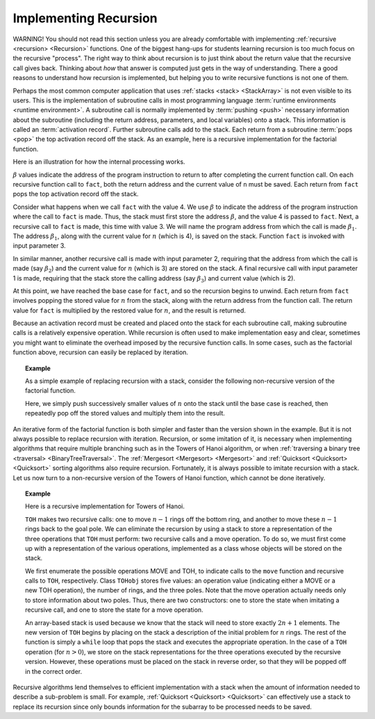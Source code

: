 .. This file is part of the OpenDSA eTextbook project. See
.. http://algoviz.org/OpenDSA for more details.
.. Copyright (c) 2012-2013 by the OpenDSA Project Contributors, and
.. distributed under an MIT open source license.

.. avmetadata:: 
   :author: Cliff Shaffer
   :requires: stack
   :satisfies: implementing recursion
   :topic: Lists

Implementing Recursion
======================

WARNING! You should not read this section unless you are already
comfortable with implementing :ref:`recursive <recursion> <Recursion>`
functions.
One of the biggest hang-ups for students learning recursion is too
much focus on the recursive "process".
The right way to think about recursion is to just think about the
return value that the recursive call gives back.
Thinking about *how* that answer is computed just gets in the way of
understanding.
There a good reasons to understand how recursion is implemented,
but helping you to write recursive functions is not one of them.

Perhaps the most common computer application that uses
:ref:`stacks <stack> <StackArray>` is not even visible to its users.
This is the implementation of subroutine calls in most programming
language :term:`runtime environments <runtime environment>`.
A subroutine call is normally implemented by :term:`pushing <push>`
necessary information about the subroutine (including the return
address, parameters, and local variables) onto a stack.
This information is called an :term:`activation record`.
Further subroutine calls add to the stack.
Each return from a subroutine :term:`pops <pop>` the top activation
record off the stack.
As an example, here is a recursive implementation for the factorial
function. 

.. codeinclude:: Misc/Fact 
   :tag: RFact

Here is an illustration for how the internal processing works.

.. _RecurStack:

.. odsafig:: Images/RecurSta.png
   :width: 500
   :align: center
   :capalign: justify
   :figwidth: 90%
   :alt: Implementing recursion with a stack

:math:`\beta` values indicate the address of the program instruction
to return to after completing the current function call.
On each recursive function call to ``fact``, both the return
address and the current value of ``n`` must be saved.
Each return from ``fact`` pops the top activation record off the
stack.

.. TODO::
   :type: Slideshow

   The figure above and the following text should all be rolled into
   a slideshow.

Consider what happens when we call ``fact`` with the value 4.
We use :math:`\beta` to indicate the address of the program
instruction where the call to ``fact`` is made.
Thus, the stack must first store the address :math:`\beta`, and the
value 4 is passed to ``fact``.
Next, a recursive call to ``fact`` is made, this time with value 3.
We will name the program address from which the call is
made :math:`\beta_1`.
The address :math:`\beta_1`, along with the current value for
:math:`n` (which is 4), is saved on the stack.
Function ``fact`` is invoked with input parameter 3.

In similar manner, another recursive call is made with input
parameter 2, requiring that the address from which the call is made
(say :math:`\beta_2`) and the current value for :math:`n` (which is 3)
are stored on the stack.
A final recursive call with input parameter 1 is made, requiring that
the stack store the calling address (say :math:`\beta_3`) and current
value (which is 2).

At this point, we have reached the base case for ``fact``, and so
the recursion begins to unwind.
Each return from ``fact`` involves popping the stored value for
:math:`n` from the stack, along with the return address from the
function call.
The return value for ``fact`` is multiplied by the restored value
for :math:`n`, and the result is returned.

Because an activation record must be created and placed onto the stack
for each subroutine call, making subroutine calls is a relatively
expensive operation. 
While recursion is often used to make implementation easy and clear,
sometimes you might want to eliminate the overhead imposed by the
recursive function calls.
In some cases, such as the factorial function above,
recursion can easily be replaced by iteration.

.. _StackFact:

.. topic:: Example

   As a simple example of replacing recursion with a stack, consider
   the following non-recursive version of the factorial function.

   .. codeinclude:: Misc/Fact
      :tag: Sfact

   Here, we simply push successively smaller values of :math:`n` onto
   the stack until the base case is reached, then repeatedly pop off
   the stored values and multiply them into the result.

An iterative form of the factorial function is both
simpler and faster than the version shown in the example.
But it is not always possible to replace recursion with iteration.
Recursion, or some imitation of it, is necessary when implementing
algorithms that require multiple branching such as in the Towers of
Hanoi algorithm, or when
:ref:`traversing a binary tree <traversal> <BinaryTreeTraversal>`.
The :ref:`Mergesort <Mergesort> <Mergesort>` and
:ref:`Quicksort <Quicksort> <Quicksort>` sorting algorithms
also require recursion.
Fortunately, it is always possible to imitate recursion with a stack.
Let us now turn to a non-recursive version of the Towers of
Hanoi function, which cannot be done iteratively.

.. topic:: Example

   Here is a recursive implementation for Towers of Hanoi.

   .. codeinclude:: Misc/TOH 
      :tag: TOH

   ``TOH`` makes two recursive calls:
   one to move :math:`n-1` rings off the bottom ring, and another to
   move these :math:`n-1` rings back to the goal pole.
   We can eliminate the recursion by using a stack to store a
   representation of the three operations that ``TOH`` must perform:
   two recursive calls and a move operation.
   To do so, we must first come up with a representation of the
   various operations, implemented as a class whose objects will be
   stored on the stack.

   .. codeinclude:: Misc/TOH
      :tag: TOHstack

   We first enumerate the possible operations MOVE and TOH, to
   indicate calls to the ``move`` function 
   and recursive calls to ``TOH``, respectively.
   Class ``TOHobj`` stores five values: an operation value
   (indicating either a MOVE or a new TOH operation), the number of
   rings, and the three poles.
   Note that the move operation actually needs only to store
   information about two poles.
   Thus, there are two constructors: one to store the state when
   imitating a recursive call, and one to store the state for a move
   operation.

   An array-based stack is used because we know that the stack
   will need to store exactly :math:`2n+1` elements.
   The new version of ``TOH`` begins by placing on the stack a
   description of the initial problem for :math:`n` rings.
   The rest of the function is simply a ``while`` loop that pops the
   stack and executes the appropriate operation.
   In the case of a ``TOH`` operation (for :math:`n>0`), we store on
   the stack representations for the three operations executed by the
   recursive version.
   However, these operations must be placed on the stack in reverse
   order, so that they will be popped off in the correct order.

Recursive algorithms lend themselves to efficient implementation with
a stack when the amount of information needed to describe a
sub-problem is small.
For example, :ref:`Quicksort <Quicksort> <Quicksort>` can effectively
use a stack to replace its recursion since only bounds information for
the subarray to be processed needs to be saved.

